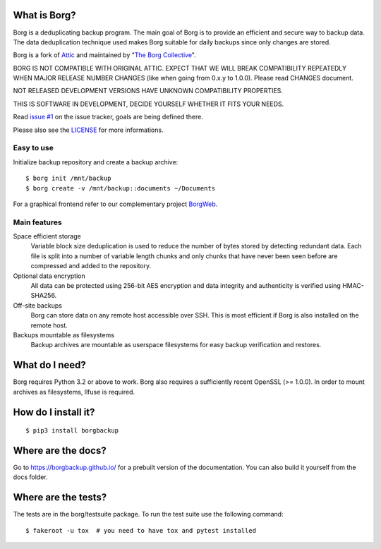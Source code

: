 |build|

What is Borg?
-------------
Borg is a deduplicating backup program. The main goal of Borg is to provide
an efficient and secure way to backup data. The data deduplication
technique used makes Borg suitable for daily backups since only changes
are stored.

Borg is a fork of `Attic <https://github.com/jborg/attic>`_ and maintained by "`The Borg Collective <https://github.com/borgbackup/borg/blob/master/AUTHORS>`_".

BORG IS NOT COMPATIBLE WITH ORIGINAL ATTIC.
EXPECT THAT WE WILL BREAK COMPATIBILITY REPEATEDLY WHEN MAJOR RELEASE NUMBER
CHANGES (like when going from 0.x.y to 1.0.0). Please read CHANGES document.

NOT RELEASED DEVELOPMENT VERSIONS HAVE UNKNOWN COMPATIBILITY PROPERTIES.

THIS IS SOFTWARE IN DEVELOPMENT, DECIDE YOURSELF WHETHER IT FITS YOUR NEEDS.

Read `issue #1 <https://github.com/borgbackup/borg/issues/1>`_ on the issue tracker, goals are being defined there.

Please also see the `LICENSE  <https://github.com/borgbackup/borg/blob/master/LICENSE>`_ for more informations.

Easy to use
~~~~~~~~~~~
Initialize backup repository and create a backup archive::

    $ borg init /mnt/backup
    $ borg create -v /mnt/backup::documents ~/Documents

For a graphical frontend refer to our complementary project `BorgWeb <https://github.com/borgbackup/borgweb>`_.

Main features
~~~~~~~~~~~~~
Space efficient storage
  Variable block size deduplication is used to reduce the number of bytes 
  stored by detecting redundant data. Each file is split into a number of
  variable length chunks and only chunks that have never been seen before are
  compressed and added to the repository.

Optional data encryption
    All data can be protected using 256-bit AES encryption and data integrity
    and authenticity is verified using HMAC-SHA256.

Off-site backups
    Borg can store data on any remote host accessible over SSH.  This is
    most efficient if Borg is also installed on the remote host.

Backups mountable as filesystems
    Backup archives are mountable as userspace filesystems for easy backup
    verification and restores.

What do I need?
---------------
Borg requires Python 3.2 or above to work.
Borg also requires a sufficiently recent OpenSSL (>= 1.0.0).
In order to mount archives as filesystems, llfuse is required.

How do I install it?
--------------------
::

  $ pip3 install borgbackup

Where are the docs?
-------------------
Go to https://borgbackup.github.io/ for a prebuilt version of the documentation.
You can also build it yourself from the docs folder.

Where are the tests?
--------------------
The tests are in the borg/testsuite package. To run the test suite use the
following command::

  $ fakeroot -u tox  # you need to have tox and pytest installed

.. |build| image:: https://travis-ci.org/borgbackup/borg.svg
        :alt: Build Status
        :target: https://travis-ci.org/borgbackup/borg

